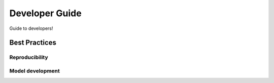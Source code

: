 ***************
Developer Guide
***************

.. image:: https://github.com/DeltaRCM/pyDeltaRCM/workflows/actions/badge.svg
    :target: https://github.com/DeltaRCM/pyDeltaRCM/actions

Guide to developers!


==============
Best Practices
==============

Reproducibility
---------------

.. todo::

    add some notes about reproducible model runs. Look at shared tools docs for starting point.


Model development
-----------------

.. todo::

    add some notes about slicing arrays, and how we pad them with a custom pad operation when needed. Look at shared tools docs for starting point.

